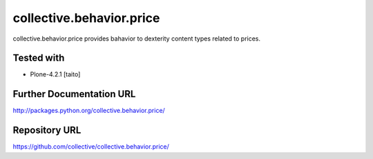 ======================
collective.behavior.price
======================

collective.behavior.price provides bahavior to dexterity content types related to prices.

Tested with
-----------

* Plone-4.2.1 [taito]

Further Documentation URL
-------------------------

`http://packages.python.org/collective.behavior.price/
<http://packages.python.org/collective.behavior.price/>`_

Repository URL
--------------

`https://github.com/collective/collective.behavior.price/
<https://github.com/collective/collective.behavior.price/>`_
